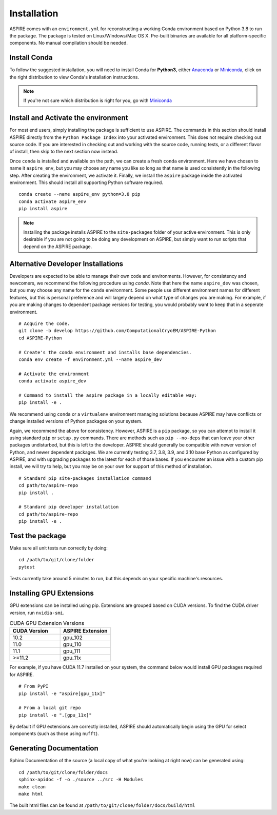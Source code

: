 Installation
============

ASPIRE comes with an ``environment.yml`` for reconstructing a working Conda environment based on Python 3.8 to run the package.
The package is tested on Linux/Windows/Mac OS X. Pre-built binaries are available for all platform-specific components. No manual
compilation should be needed.

Install Conda
*************

To follow the suggested installation, you will need to install Conda for **Python3**, either
`Anaconda <https://www.anaconda.com/download/#linux>`__ or
`Miniconda <https://conda.io/miniconda.html>`__, click on the right
distribution to view Conda's installation instructions.

.. note::
   If you're not sure which distribution is right for you, go with `Miniconda <https://conda.io/miniconda.html>`__

Install and Activate the environment
************************************

For most end users, simply installing the package is sufficient to use ASPIRE.
The commands in this section should install ASPIRE directly from the ``Python Package Index`` into your activated environment.
This does not require checking out source code.
If you are interested in checking out and working with the source code, running tests, or a different flavor of install,
then skip to the next section now instead.

Once ``conda`` is installed and available on the path, we can create a fresh ``conda`` environment.
Here we have chosen to name it ``aspire_env``, but you may choose any name you like so long as that name is used consistently in the following step.
After creating the environment, we activate it.
Finally, we install the ``aspire`` package inside the activated environment. This should install all supporting Python software required.

::

   conda create --name aspire_env python=3.8 pip
   conda activate aspire_env
   pip install aspire

.. note::
    Installing the package installs ASPIRE to the ``site-packages`` folder of your active environment.
    This is only desirable if you are not going to be doing any development on ASPIRE,
    but simply want to run scripts that depend on the ASPIRE package.


Alternative Developer Installations
************************************

Developers are expected to be able to manage their own code and environments.
However, for consistency and newcomers, we recommend the following procedure using `conda`.
Note that here the name ``aspire_dev`` was chosen, but you may choose any name for the ``conda`` environment.
Some people use different environment names for different features,
but this is personal preference and will largely depend on what type of changes you are making.
For example, if you are making changes to dependent package versions for testing,
you would probably want to keep that in a seperate environment.

::

   # Acquire the code.
   git clone -b develop https://github.com/ComputationalCryoEM/ASPIRE-Python
   cd ASPIRE-Python

   # Create's the conda environment and installs base dependencies.
   conda env create -f environment.yml --name aspire_dev

   # Activate the environment
   conda activate aspire_dev

   # Command to install the aspire package in a locally editable way:
   pip install -e .

We recommend using ``conda`` or a ``virtualenv`` environment managing solutions because ASPIRE may have conflicts or change installed versions of Python packages on your system.

Again, we recommend the above for consistency.
However, ASPIRE is a ``pip`` package,
so you can attempt to install it using standard ``pip`` or ``setup.py`` commands.  There are methods such as ``pip --no-deps`` that can leave your other packages undisturbed, but this is left to the developer.
ASPIRE should generally be compatible with newer version of Python, and newer dependent packages. We are currently testing 3.7, 3.8, 3.9, and 3.10 base Python as configured by ASPIRE, and with upgrading packages to the latest for each of those bases.
If you encounter an issue with a custom pip install, we will try to help, but you may be on your own for support of this method of installation.

::

   # Standard pip site-packages installation command
   cd path/to/aspire-repo
   pip install .

   # Standard pip developer installation
   cd path/to/aspire-repo
   pip install -e .


Test the package
****************

Make sure all unit tests run correctly by doing:

::

    cd /path/to/git/clone/folder
    pytest

Tests currently take around 5 minutes to run, but this depends on your specific machine's resources.

Installing GPU Extensions
*************************

GPU extensions can be installed using pip.
Extensions are grouped based on CUDA versions.
To find the CUDA driver version, run ``nvidia-smi``.

.. list-table:: CUDA GPU Extension Versions
   :widths: 25 25
   :header-rows: 1

   * - CUDA Version
     - ASPIRE Extension
   * - 10.2
     - gpu_102
   * - 11.0
     - gpu_110
   * - 11.1
     - gpu_111
   * - >=11.2
     - gpu_11x

For example, if you have CUDA 11.7 installed on your system,
the command below would install GPU packages required for ASPIRE.

::

    # From PyPI
    pip install -e "aspire[gpu_11x]"

    # From a local git repo
    pip install -e ".[gpu_11x]"
    
By default if GPU extensions are correctly installed,
ASPIRE should automatically begin using the GPU for select components
(such as those using ``nufft``).

Generating Documentation
************************

Sphinx Documentation of the source (a local copy of what you're looking at right now) can be generated using:

::

    cd /path/to/git/clone/folder/docs
    sphinx-apidoc -f -o ./source ../src -H Modules
    make clean
    make html

The built html files can be found at ``/path/to/git/clone/folder/docs/build/html``
